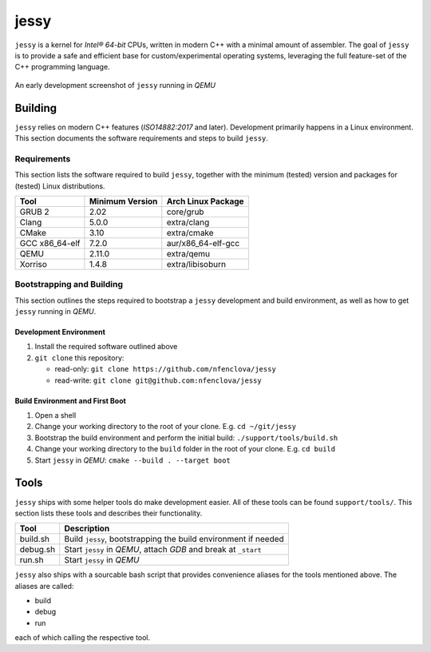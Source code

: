 =====
jessy
=====

``jessy`` is a kernel for *Intel® 64-bit* CPUs, written in modern C++ with
a minimal amount of assembler. The goal of ``jessy`` is to provide a safe and
efficient base for custom/experimental operating systems, leveraging the full
feature-set of the C++ programming language.

.. figure:: https://raw.githubusercontent.com/nfenclova/jessy/assets/images/screenshots/jessy_qemu_boot.png
   :alt: An early development screenshot
   :align: center

   An early development screenshot of ``jessy`` running in *QEMU*

Building
========

``jessy`` relies on modern C++ features (*ISO14882:2017* and later).
Development primarily happens in a Linux environment. This section
documents the software requirements and steps to build ``jessy``.

Requirements
------------

This section lists the software required to build ``jessy``, together with the
minimum (tested) version and packages for (tested) Linux distributions.

+----------------+-----------------+----------------------+
| Tool           | Minimum Version | Arch Linux Package   |
+================+=================+======================+
| GRUB 2         | 2.02            | core/grub            |
+----------------+-----------------+----------------------+
| Clang          | 5.0.0           | extra/clang          |
+----------------+-----------------+----------------------+
| CMake          | 3.10            | extra/cmake          |
+----------------+-----------------+----------------------+
| GCC x86_64-elf | 7.2.0           | aur/x86_64-elf-gcc   |
+----------------+-----------------+----------------------+
| QEMU           | 2.11.0          | extra/qemu           |
+----------------+-----------------+----------------------+
| Xorriso        | 1.4.8           | extra/libisoburn     |
+----------------+-----------------+----------------------+

Bootstrapping and Building
--------------------------

This section outlines the steps required to bootstrap a ``jessy`` development
and build environment, as well as how to get ``jessy`` running in *QEMU*.

Development Environment
~~~~~~~~~~~~~~~~~~~~~~~

1. Install the required software outlined above
2. ``git clone`` this repository:

   * read-only: ``git clone https://github.com/nfenclova/jessy``
   * read-write: ``git clone git@github.com:nfenclova/jessy``

Build Environment and First Boot
~~~~~~~~~~~~~~~~~~~~~~~~~~~~~~~~

1. Open a shell
2. Change your working directory to the root of your clone. E.g.
   ``cd ~/git/jessy``
3. Bootstrap the build environment and perform the initial build:
   ``./support/tools/build.sh``
4. Change your working directory to the ``build`` folder in the root of your
   clone. E.g. ``cd build``
5. Start ``jessy`` in *QEMU*: ``cmake --build . --target boot``

Tools
=====

``jessy`` ships with some helper tools do make development easier. All of these
tools can be found ``support/tools/``. This section lists these tools and
describes their functionality.

+----------+-----------------------------------------------------------------+
| Tool     | Description                                                     |
+==========+=================================================================+
| build.sh | Build ``jessy``, bootstrapping the build environment if needed  |
+----------+-----------------------------------------------------------------+
| debug.sh | Start ``jessy`` in *QEMU*, attach *GDB* and break at ``_start`` |
+----------+-----------------------------------------------------------------+
| run.sh   | Start ``jessy`` in *QEMU*                                       |
+----------+-----------------------------------------------------------------+

``jessy`` also ships with a sourcable bash script that provides convenience
aliases for the tools mentioned above. The aliases are called:

* build
* debug
* run

each of which calling the respective tool.
